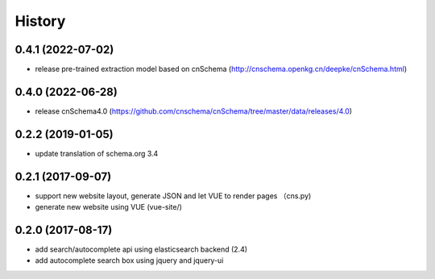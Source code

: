  
.. :changelog:

History
-------

0.4.1 (2022-07-02)
++++++++++++++++++
* release pre-trained extraction model based on cnSchema (http://cnschema.openkg.cn/deepke/cnSchema.html)

0.4.0 (2022-06-28)
++++++++++++++++++
* release cnSchema4.0 (https://github.com/cnschema/cnSchema/tree/master/data/releases/4.0)

0.2.2 (2019-01-05)
++++++++++++++++++
* update translation of schema.org 3.4

0.2.1 (2017-09-07)
++++++++++++++++++
* support new website layout, generate JSON and let VUE to render pages （cns.py)
* generate new website using VUE (vue-site/)

0.2.0 (2017-08-17)
++++++++++++++++++
* add search/autocomplete api using elasticsearch backend (2.4)
* add autocomplete search box using jquery and jquery-ui
